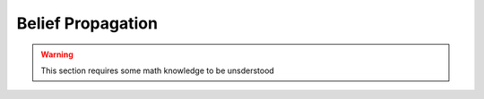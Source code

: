 Belief Propagation
==================

..  warning::
    This section requires some math knowledge to be unsderstood

.. Graph Edit Distance -> Network alignment problem
.. Belief propagation framework
.. epsilon relaxation